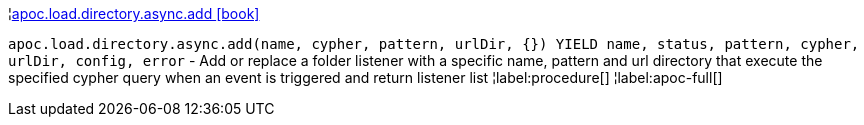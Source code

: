 ¦xref::overview/apoc.load/apoc.load.directory.async.add.adoc[apoc.load.directory.async.add icon:book[]] +

`apoc.load.directory.async.add(name, cypher, pattern, urlDir, {}) YIELD name, status, pattern, cypher, urlDir, config, error` - Add or replace a folder listener with a specific name, pattern and url directory that execute the specified cypher query when an event is triggered and return listener list
¦label:procedure[]
¦label:apoc-full[]

